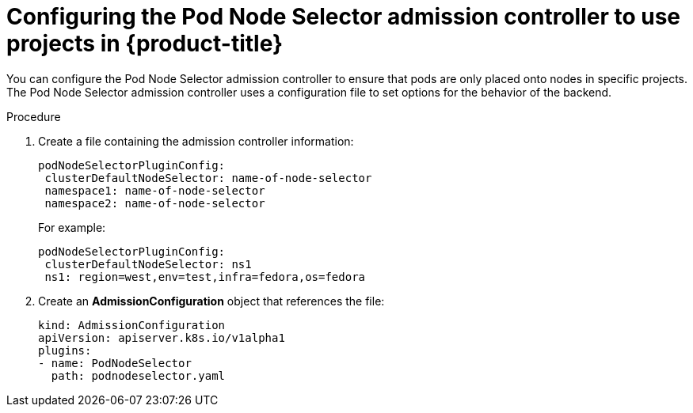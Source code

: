 // Module included in the following assemblies:
//
// * nodes/nodes-scheduler-node-projects.adoc

[id='nodes-scheduler-node-projects-configuring_{context}']
= Configuring the Pod Node Selector admission controller to use projects in {product-title}

You can configure the Pod Node Selector admission controller to ensure that pods are only placed onto nodes in specific projects.
The Pod Node Selector admission controller uses a configuration file to set options for the behavior of the backend. 

.Procedure

. Create a file containing the admission controller information:
+
[source,yaml]
----
podNodeSelectorPluginConfig:
 clusterDefaultNodeSelector: name-of-node-selector
 namespace1: name-of-node-selector
 namespace2: name-of-node-selector
----
+
For example:
+
[source,yaml]
----
podNodeSelectorPluginConfig:
 clusterDefaultNodeSelector: ns1
 ns1: region=west,env=test,infra=fedora,os=fedora
----

. Create an *AdmissionConfiguration* object that references the file:
+
[source,yaml]
----
kind: AdmissionConfiguration
apiVersion: apiserver.k8s.io/v1alpha1
plugins:
- name: PodNodeSelector
  path: podnodeselector.yaml
----


